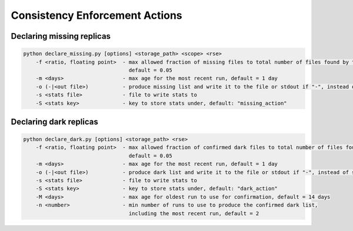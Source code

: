 Consistency Enforcement Actions
===============================

Declaring missing replicas
--------------------------

.. code-block:: shell

    python declare_missing.py [options] <storage_path> <scope> <rse>
        -f <ratio, floating point>  - max allowed fraction of missing files to total number of files found by the scanner,
                                      default = 0.05
        -m <days>                   - max age for the most recent run, default = 1 day
        -o (-|<out file>)           - produce missing list and write it to the file or stdout if "-", instead of sending to Rucio
        -s <stats file>             - file to write stats to
        -S <stats key>              - key to store stats under, default: "missing_action"

Declaring dark replicas
-----------------------

.. code-block:: shell

    python declare_dark.py [options] <storage_path> <rse>
        -f <ratio, floating point>  - max allowed fraction of confirmed dark files to total number of files found by the scanner,
                                      default = 0.05
        -m <days>                   - max age for the most recent run, default = 1 day
        -o (-|<out file>)           - produce dark list and write it to the file or stdout if "-", instead of sending to Rucio
        -s <stats file>             - file to write stats to
        -S <stats key>              - key to store stats under, default: "dark_action"
        -M <days>                   - max age for oldest run to use for confirmation, default = 14 days
        -n <number>                 - min number of runs to use to produce the confirmed dark list, 
                                      including the most recent run, default = 2
